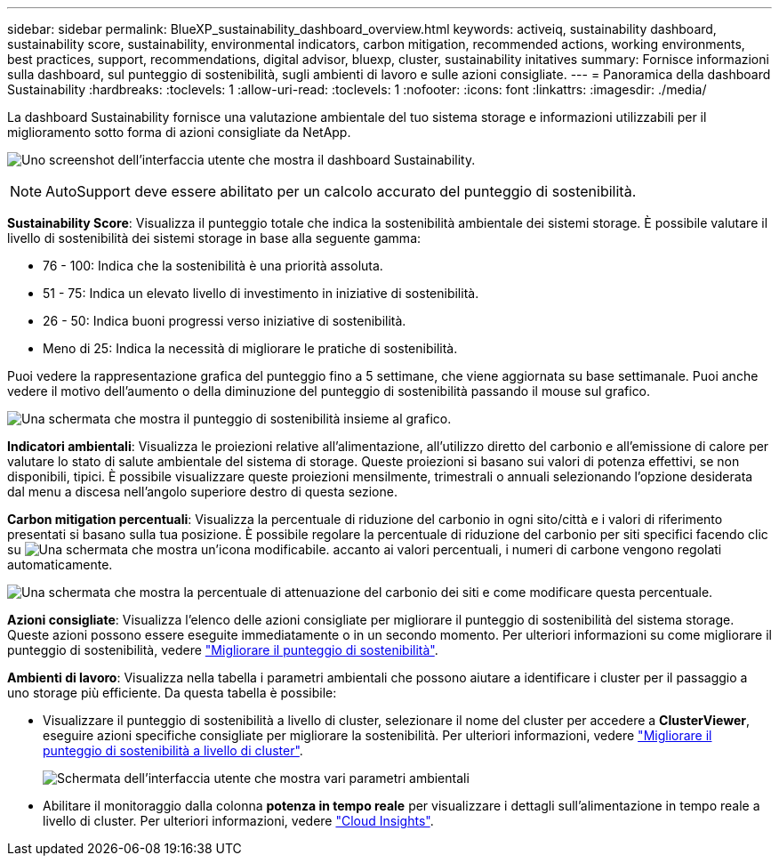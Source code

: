---
sidebar: sidebar 
permalink: BlueXP_sustainability_dashboard_overview.html 
keywords: activeiq, sustainability dashboard, sustainability score, sustainability, environmental indicators, carbon mitigation, recommended actions, working environments, best practices, support, recommendations,  digital advisor, bluexp, cluster, sustainability initatives 
summary: Fornisce informazioni sulla dashboard, sul punteggio di sostenibilità, sugli ambienti di lavoro e sulle azioni consigliate. 
---
= Panoramica della dashboard Sustainability
:hardbreaks:
:toclevels: 1
:allow-uri-read: 
:toclevels: 1
:nofooter: 
:icons: font
:linkattrs: 
:imagesdir: ./media/


[role="lead"]
La dashboard Sustainability fornisce una valutazione ambientale del tuo sistema storage e informazioni utilizzabili per il miglioramento sotto forma di azioni consigliate da NetApp.

image:get_started_sustainability_dashboard.png["Uno screenshot dell'interfaccia utente che mostra il dashboard Sustainability."]


NOTE: AutoSupport deve essere abilitato per un calcolo accurato del punteggio di sostenibilità.

*Sustainability Score*: Visualizza il punteggio totale che indica la sostenibilità ambientale dei sistemi storage. È possibile valutare il livello di sostenibilità dei sistemi storage in base alla seguente gamma:

* 76 - 100: Indica che la sostenibilità è una priorità assoluta.
* 51 - 75: Indica un elevato livello di investimento in iniziative di sostenibilità.
* 26 - 50: Indica buoni progressi verso iniziative di sostenibilità.
* Meno di 25: Indica la necessità di migliorare le pratiche di sostenibilità.


Puoi vedere la rappresentazione grafica del punteggio fino a 5 settimane, che viene aggiornata su base settimanale. Puoi anche vedere il motivo dell'aumento o della diminuzione del punteggio di sostenibilità passando il mouse sul grafico.

image:sustainability_score.png["Una schermata che mostra il punteggio di sostenibilità insieme al grafico."]

*Indicatori ambientali*: Visualizza le proiezioni relative all'alimentazione, all'utilizzo diretto del carbonio e all'emissione di calore per valutare lo stato di salute ambientale del sistema di storage. Queste proiezioni si basano sui valori di potenza effettivi, se non disponibili, tipici. È possibile visualizzare queste proiezioni mensilmente, trimestrali o annuali selezionando l'opzione desiderata dal menu a discesa nell'angolo superiore destro di questa sezione.

*Carbon mitigation percentuali*: Visualizza la percentuale di riduzione del carbonio in ogni sito/città e i valori di riferimento presentati si basano sulla tua posizione. È possibile regolare la percentuale di riduzione del carbonio per siti specifici facendo clic su image:edit_icon_1.png["Una schermata che mostra un'icona modificabile."] accanto ai valori percentuali, i numeri di carbone vengono regolati automaticamente.

image:carbon_mitigation_percentage.png["Una schermata che mostra la percentuale di attenuazione del carbonio dei siti e come modificare questa percentuale."]

*Azioni consigliate*: Visualizza l'elenco delle azioni consigliate per migliorare il punteggio di sostenibilità del sistema storage. Queste azioni possono essere eseguite immediatamente o in un secondo momento.
Per ulteriori informazioni su come migliorare il punteggio di sostenibilità, vedere link:improve_sustainability_score.html["Migliorare il punteggio di sostenibilità"].

*Ambienti di lavoro*: Visualizza nella tabella i parametri ambientali che possono aiutare a identificare i cluster per il passaggio a uno storage più efficiente. Da questa tabella è possibile:

* Visualizzare il punteggio di sostenibilità a livello di cluster, selezionare il nome del cluster per accedere a *ClusterViewer*, eseguire azioni specifiche consigliate per migliorare la sostenibilità. Per ulteriori informazioni, vedere link:improve_sustainability_score.html["Migliorare il punteggio di sostenibilità a livello di cluster"].
+
image:working_environments.png["Schermata dell'interfaccia utente che mostra vari parametri ambientali"]

* Abilitare il monitoraggio dalla colonna *potenza in tempo reale* per visualizzare i dettagli sull'alimentazione in tempo reale a livello di cluster. Per ulteriori informazioni, vedere link:https://docs.netapp.com/us-en/cloudinsights/task_getting_started_with_cloud_insights.html["Cloud Insights"^].

